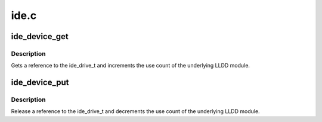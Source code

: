 .. -*- coding: utf-8; mode: rst -*-

=====
ide.c
=====


.. _`ide_device_get`:

ide_device_get
==============

.. c:function:: int ide_device_get (ide_drive_t *drive)

    get an additional reference to a ide_drive_t

    :param ide_drive_t \*drive:
        device to get a reference to



.. _`ide_device_get.description`:

Description
-----------

Gets a reference to the ide_drive_t and increments the use count of the
underlying LLDD module.



.. _`ide_device_put`:

ide_device_put
==============

.. c:function:: void ide_device_put (ide_drive_t *drive)

    release a reference to a ide_drive_t

    :param ide_drive_t \*drive:
        device to release a reference on



.. _`ide_device_put.description`:

Description
-----------

Release a reference to the ide_drive_t and decrements the use count of
the underlying LLDD module.

